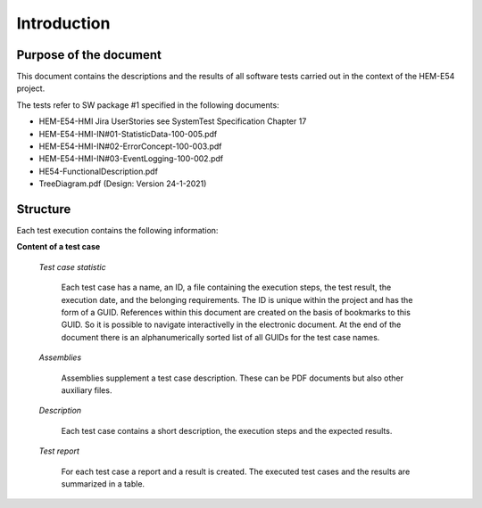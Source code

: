 Introduction
=============

Purpose of the document
------------------------

This document contains the descriptions and the results of all software tests carried out in the context of the HEM-E54 project.

The tests refer to SW package #1 specified in the following documents:

- HEM-E54-HMI Jira UserStories see SystemTest Specification Chapter 17
- HEM-E54-HMI-IN#01-StatisticData-100-005.pdf
- HEM-E54-HMI-IN#02-ErrorConcept-100-003.pdf
- HEM-E54-HMI-IN#03-EventLogging-100-002.pdf
- HE54-FunctionalDescription.pdf
- TreeDiagram.pdf (Design: Version 24-1-2021)

Structure
---------

Each test execution contains the following information:

**Content of a test case**

    *Test case statistic*

	Each test case has a name, an ID, a file containing the execution steps, the test result, the execution date,
	and the belonging requirements. The ID is unique within the project and has the form of a GUID.
	References within this document are created on the basis of bookmarks to this GUID.
	So it is possible to navigate interactivelly in the electronic document.
	At the end of the document there is an alphanumerically sorted list of all GUIDs for the test case names.      
	
    *Assemblies*

	Assemblies supplement a test case description. These can be PDF documents but also other auxiliary files.

    *Description*

	Each test case contains a short description, the execution steps and the expected results.

    *Test report*

	For each test case a report and a result is created.
	The executed test cases and the results are summarized in a table.
        


